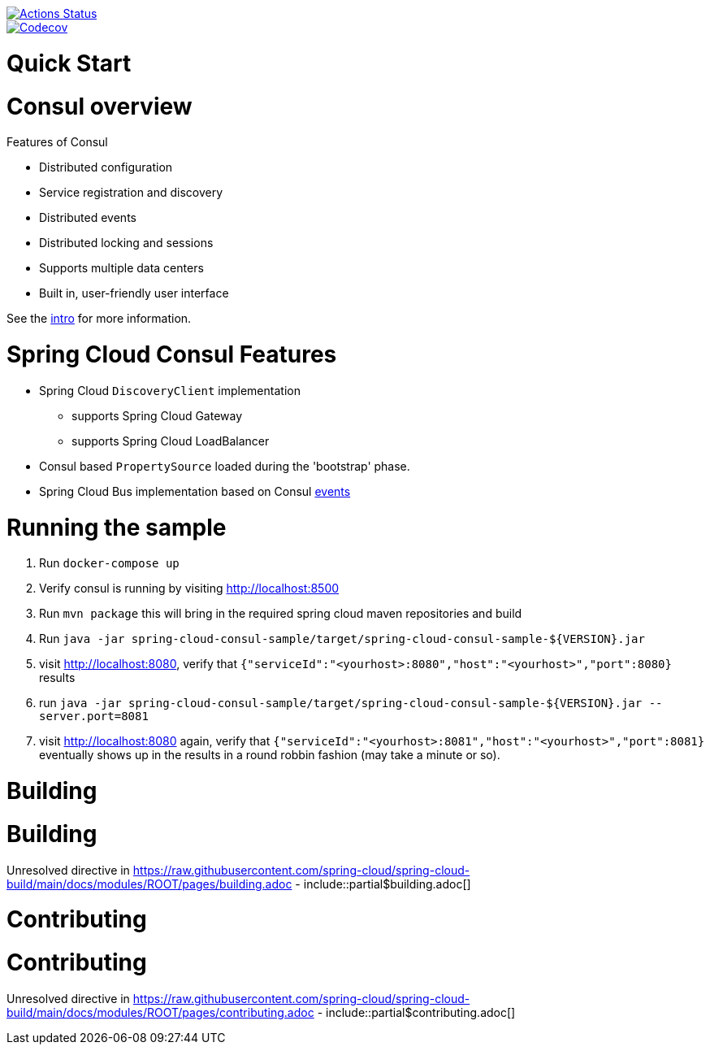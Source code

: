 ////
DO NOT EDIT THIS FILE. IT WAS GENERATED.
Manual changes to this file will be lost when it is generated again.
Edit the files in the src/main/asciidoc/ directory instead.
////


image::https://github.com/spring-cloud/spring-cloud-consul/workflows/Build/badge.svg?style=svg["Actions Status", link="https://github.com/spring-cloud/spring-cloud-consul/actions"]
image::https://codecov.io/gh/spring-cloud/spring-cloud-consul/branch/main/graph/badge.svg["Codecov", link="https://codecov.io/gh/spring-cloud/spring-cloud-consul/branch/main"]


[[quick-start]]
= Quick Start


[[consul-overview]]
= Consul overview

Features of Consul

* Distributed configuration
* Service registration and discovery
* Distributed events
* Distributed locking and sessions
* Supports multiple data centers
* Built in, user-friendly user interface

See the https://consul.io/intro/index.html[intro] for more information.

[[spring-cloud-consul-features]]
= Spring Cloud Consul Features

* Spring Cloud `DiscoveryClient` implementation
** supports Spring Cloud Gateway
** supports Spring Cloud LoadBalancer
* Consul based `PropertySource` loaded during the 'bootstrap' phase.
* Spring Cloud Bus implementation based on Consul https://www.consul.io/docs/agent/http/event.html[events]

[[running-the-sample]]
= Running the sample

1. Run `docker-compose up`
2. Verify consul is running by visiting http://localhost:8500
3. Run `mvn package` this will bring in the required spring cloud maven repositories and build
4. Run `java -jar spring-cloud-consul-sample/target/spring-cloud-consul-sample-${VERSION}.jar`
5. visit http://localhost:8080, verify that `{"serviceId":"<yourhost>:8080","host":"<yourhost>","port":8080}` results
6. run `java -jar spring-cloud-consul-sample/target/spring-cloud-consul-sample-${VERSION}.jar --server.port=8081`
7. visit http://localhost:8080 again, verify that `{"serviceId":"<yourhost>:8081","host":"<yourhost>","port":8081}` eventually shows up in the results in a round robbin fashion (may take a minute or so).

[[building]]
= Building

[[building]]
= Building

Unresolved directive in https://raw.githubusercontent.com/spring-cloud/spring-cloud-build/main/docs/modules/ROOT/pages/building.adoc - include::partial$building.adoc[]

[[contributing]]
= Contributing

[[contributing]]
= Contributing

Unresolved directive in https://raw.githubusercontent.com/spring-cloud/spring-cloud-build/main/docs/modules/ROOT/pages/contributing.adoc - include::partial$contributing.adoc[]
